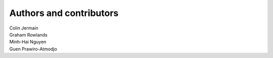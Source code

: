 Authors and contributors
========================

| Colin Jermain
| Graham Rowlands
| Minh-Hai Nguyen
| Guen Prawiro-Atmodjo
